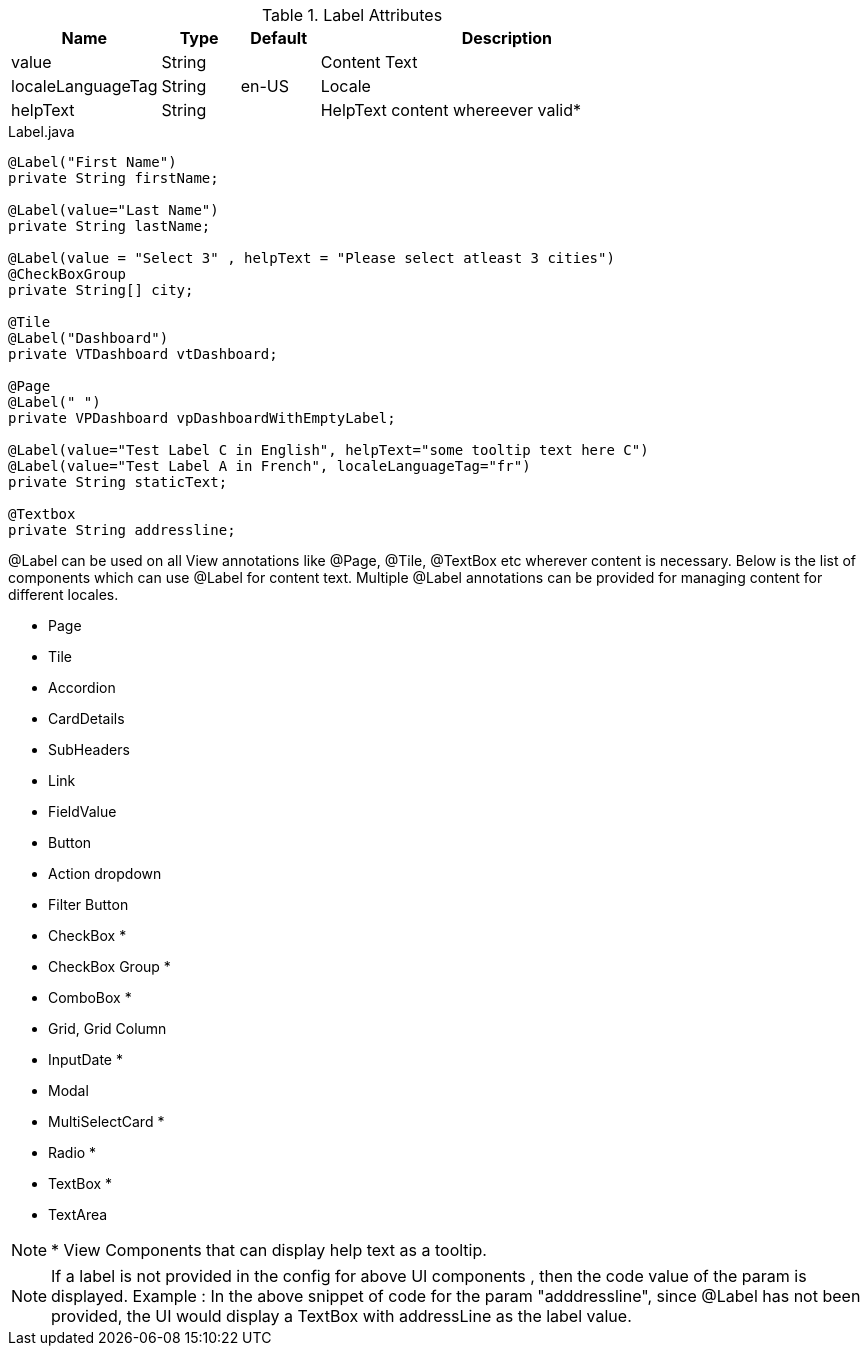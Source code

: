 .Label Attributes
[width="80%",cols="3,^2,^2,10",options="header"]
|=========================================================
|Name | Type |Default |Description

|value |String |  | Content Text
|localeLanguageTag |String | en-US | Locale
|helpText |String | | HelpText content whereever valid*
|=========================================================


[source,java,indent=0]
[subs="verbatim,attributes"]
.Label.java
----
@Label("First Name")
private String firstName;

@Label(value="Last Name")
private String lastName;

@Label(value = "Select 3" , helpText = "Please select atleast 3 cities")
@CheckBoxGroup
private String[] city;

@Tile
@Label("Dashboard")
private VTDashboard vtDashboard;

@Page
@Label(" ")
private VPDashboard vpDashboardWithEmptyLabel;

@Label(value="Test Label C in English", helpText="some tooltip text here C")
@Label(value="Test Label A in French", localeLanguageTag="fr")
private String staticText;

@Textbox
private String addressline;
----

@Label can be used on all View annotations like @Page, @Tile, @TextBox etc wherever content is necessary. Below is the list of components which can use @Label for content text. Multiple @Label annotations can be provided for managing content for different locales.

* Page
* Tile
* Accordion
* CardDetails
* SubHeaders
* Link
* FieldValue
* Button
* Action dropdown
* Filter Button
* CheckBox *
* CheckBox Group *
* ComboBox *
* Grid, Grid Column
* InputDate *
* Modal
* MultiSelectCard *
* Radio *
* TextBox *
* TextArea

NOTE: * View Components that can display help text as a tooltip. 

NOTE: If a label is not provided in the config for above UI components , then the code value of the param is displayed.  Example : In the above snippet of code for the param "adddressline", since @Label has not been provided, the UI would display a TextBox with addressLine as the label value. 
